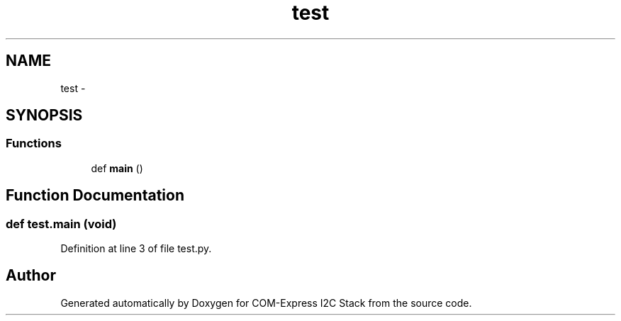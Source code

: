 .TH "test" 3 "Tue Aug 8 2017" "Version 1.0" "COM-Express I2C Stack" \" -*- nroff -*-
.ad l
.nh
.SH NAME
test \- 
.SH SYNOPSIS
.br
.PP
.SS "Functions"

.in +1c
.ti -1c
.RI "def \fBmain\fP ()"
.br
.in -1c
.SH "Function Documentation"
.PP 
.SS "def test\&.main (void)"

.PP
Definition at line 3 of file test\&.py\&.
.SH "Author"
.PP 
Generated automatically by Doxygen for COM-Express I2C Stack from the source code\&.
